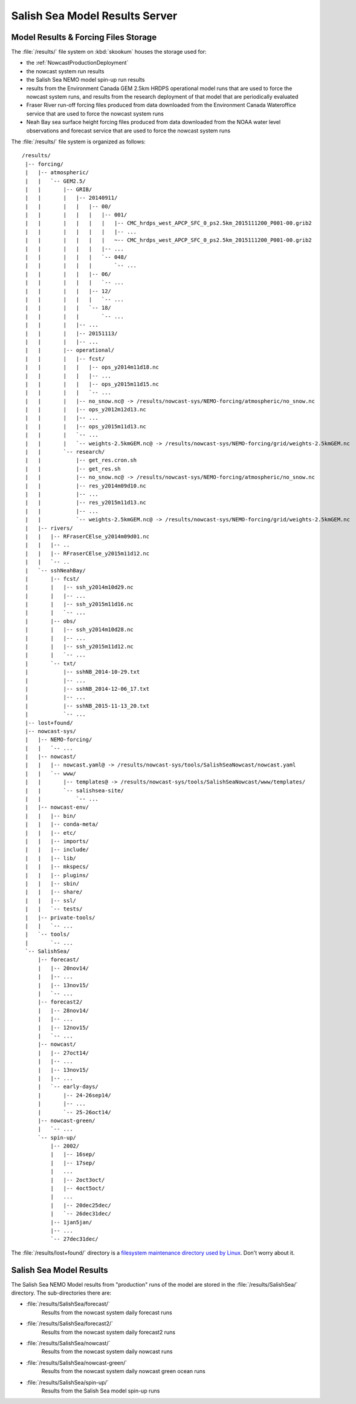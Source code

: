.. Copyright 2013-2015 The Salish Sea MEOPAR contributors
.. and The University of British Columbia
..
.. Licensed under the Apache License, Version 2.0 (the "License");
.. you may not use this file except in compliance with the License.
.. You may obtain a copy of the License at
..
..    http://www.apache.org/licenses/LICENSE-2.0
..
.. Unless required by applicable law or agreed to in writing, software
.. distributed under the License is distributed on an "AS IS" BASIS,
.. WITHOUT WARRANTIES OR CONDITIONS OF ANY KIND, either express or implied.
.. See the License for the specific language governing permissions and
.. limitations under the License.


.. _SalishSeaModelResultsServer:

*******************************
Salish Sea Model Results Server
*******************************

Model Results & Forcing Files Storage
=====================================

The :file:`/results/` file system on :kbd:`skookum` houses the storage used for:

* the :ref:`NowcastProductionDeployment`
* the nowcast system run results
* the Salish Sea NEMO model spin-up run results
* results from the Environment Canada GEM 2.5km HRDPS operational model runs that are used to force the nowcast system runs,
  and results from the research deployment of that model that are periodically evaluated
* Fraser River run-off forcing files produced from data downloaded from the Environment Canada Wateroffice service that are used to force the nowcast system runs
* Neah Bay sea surface height forcing files produced from data downloaded from the NOAA water level observations and forecast service that are used to force the nowcast system runs

The :file:`/results/` file system is organized as follows::

  /results/
   |-- forcing/
   |   |-- atmospheric/
   |   |   `-- GEM2.5/
   |   |       |-- GRIB/
   |   |       |   |-- 20140911/
   |   |       |   |   |-- 00/
   |   |       |   |   |   |-- 001/
   |   |       |   |   |   |   |-- CMC_hrdps_west_APCP_SFC_0_ps2.5km_2015111200_P001-00.grib2
   |   |       |   |   |   |   |-- ...
   |   |       |   |   |   |   ~-- CMC_hrdps_west_APCP_SFC_0_ps2.5km_2015111200_P001-00.grib2
   |   |       |   |   |   |-- ...
   |   |       |   |   |   `-- 048/
   |   |       |   |   |       `-- ...
   |   |       |   |   |-- 06/
   |   |       |   |   |   `-- ...
   |   |       |   |   |-- 12/
   |   |       |   |   |   `-- ...
   |   |       |   |   `-- 18/
   |   |       |   |       `-- ...
   |   |       |   |-- ...
   |   |       |   |-- 20151113/
   |   |       |   |-- ...
   |   |       |-- operational/
   |   |       |   |-- fcst/
   |   |       |   |   |-- ops_y2014m11d18.nc
   |   |       |   |   |-- ...
   |   |       |   |   |-- ops_y2015m11d15.nc
   |   |       |   |   `-- ...
   |   |       |   |-- no_snow.nc@ -> /results/nowcast-sys/NEMO-forcing/atmospheric/no_snow.nc
   |   |       |   |-- ops_y2012m12d13.nc
   |   |       |   |-- ...
   |   |       |   |-- ops_y2015m11d13.nc
   |   |       |   `-- ...
   |   |       |   `-- weights-2.5kmGEM.nc@ -> /results/nowcast-sys/NEMO-forcing/grid/weights-2.5kmGEM.nc
   |   |       `-- research/
   |   |           |-- get_res.cron.sh
   |   |           |-- get_res.sh
   |   |           |-- no_snow.nc@ -> /results/nowcast-sys/NEMO-forcing/atmospheric/no_snow.nc
   |   |           |-- res_y2014m09d10.nc
   |   |           |-- ...
   |   |           |-- res_y2015m11d13.nc
   |   |           |-- ...
   |   |           `-- weights-2.5kmGEM.nc@ -> /results/nowcast-sys/NEMO-forcing/grid/weights-2.5kmGEM.nc
   |   |-- rivers/
   |   |   |-- RFraserCElse_y2014m09d01.nc
   |   |   |-- ..
   |   |   |-- RFraserCElse_y2015m11d12.nc
   |   |   `-- ..
   |   `-- sshNeahBay/
   |       |-- fcst/
   |       |   |-- ssh_y2014m10d29.nc
   |       |   |-- ...
   |       |   |-- ssh_y2015m11d16.nc
   |       |   `-- ...
   |       |-- obs/
   |       |   |-- ssh_y2014m10d28.nc
   |       |   |-- ...
   |       |   |-- ssh_y2015m11d12.nc
   |       |   `-- ...
   |       `-- txt/
   |           |-- sshNB_2014-10-29.txt
   |           |-- ...
   |           |-- sshNB_2014-12-06_17.txt
   |           |-- ...
   |           |-- sshNB_2015-11-13_20.txt
   |           `-- ...
   |-- lost+found/
   |-- nowcast-sys/
   |   |-- NEMO-forcing/
   |   |   `-- ...
   |   |-- nowcast/
   |   |   |-- nowcast.yaml@ -> /results/nowcast-sys/tools/SalishSeaNowcast/nowcast.yaml
   |   |   `-- www/
   |   |       |-- templates@ -> /results/nowcast-sys/tools/SalishSeaNowcast/www/templates/
   |   |       `-- salishsea-site/
   |   |           `-- ...
   |   |-- nowcast-env/
   |   |   |-- bin/
   |   |   |-- conda-meta/
   |   |   |-- etc/
   |   |   |-- imports/
   |   |   |-- include/
   |   |   |-- lib/
   |   |   |-- mkspecs/
   |   |   |-- plugins/
   |   |   |-- sbin/
   |   |   |-- share/
   |   |   |-- ssl/
   |   |   `-- tests/
   |   |-- private-tools/
   |   |   `-- ...
   |   `-- tools/
   |       `-- ...
   `-- SalishSea/
       |-- forecast/
       |   |-- 20nov14/
       |   |-- ...
       |   |-- 13nov15/
       |   `-- ...
       |-- forecast2/
       |   |-- 28nov14/
       |   |-- ...
       |   |-- 12nov15/
       |   `-- ...
       |-- nowcast/
       |   |-- 27oct14/
       |   |-- ...
       |   |-- 13nov15/
       |   |-- ...
       |   `-- early-days/
       |       |-- 24-26sep14/
       |       |-- ...
       |       `-- 25-26oct14/
       |-- nowcast-green/
       |   `-- ...
       `-- spin-up/
           |-- 2002/
           |   |-- 16sep/
           |   |-- 17sep/
           |   ...
           |   |-- 2oct3oct/
           |   |-- 4oct5oct/
           |   ...
           |   |-- 20dec25dec/
           |   `-- 26dec31dec/
           |-- 1jan5jan/
           |-- ...
           `-- 27dec31dec/

The :file:`/results/lost+found/` directory is a `filesystem maintenance directory used by Linux`_.
Don't worry about it.

.. _filesystem maintenance directory used by Linux: http://unix.stackexchange.com/questions/18154/what-is-the-purpose-of-the-lostfound-folder-in-linux-and-unix.


.. _SalishSeaModelResults:

Salish Sea Model Results
========================

The Salish Sea NEMO Model results from "production" runs of the model are stored in the :file:`/results/SalishSea/` directory.
The sub-directories there are:

* :file:`/results/SalishSea/forecast/`
    Results from the nowcast system daily forecast runs

* :file:`/results/SalishSea/forecast2/`
    Results from the nowcast system daily forecast2 runs

* :file:`/results/SalishSea/nowcast/`
    Results from the nowcast system daily nowcast runs

* :file:`/results/SalishSea/nowcast-green/`
    Results from the nowcast system daily nowcast green ocean runs

* :file:`/results/SalishSea/spin-up/`
    Results from the Salish Sea model spin-up runs

